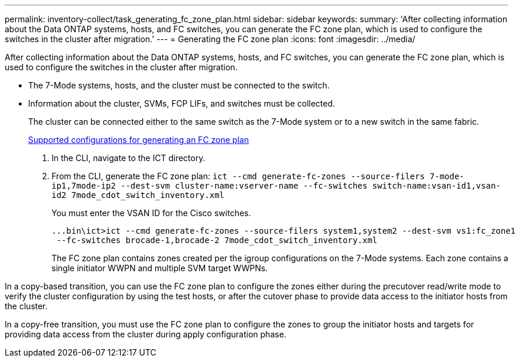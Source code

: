 ---
permalink: inventory-collect/task_generating_fc_zone_plan.html
sidebar: sidebar
keywords: 
summary: 'After collecting information about the Data ONTAP systems, hosts, and FC switches, you can generate the FC zone plan, which is used to configure the switches in the cluster after migration.'
---
= Generating the FC zone plan
:icons: font
:imagesdir: ../media/

[.lead]
After collecting information about the Data ONTAP systems, hosts, and FC switches, you can generate the FC zone plan, which is used to configure the switches in the cluster after migration.

* The 7-Mode systems, hosts, and the cluster must be connected to the switch.
* Information about the cluster, SVMs, FCP LIFs, and switches must be collected.
+
The cluster can be connected either to the same switch as the 7-Mode system or to a new switch in the same fabric.
+
xref:concept_supported_configurations_for_generating_an_fc_zone_plan.adoc[Supported configurations for generating an FC zone plan]

. In the CLI, navigate to the ICT directory.
. From the CLI, generate the FC zone plan: `ict --cmd generate-fc-zones --source-filers 7-mode-ip1,7mode-ip2 --dest-svm cluster-name:vserver-name --fc-switches switch-name:vsan-id1,vsan-id2 7mode_cdot_switch_inventory.xml`
+
You must enter the VSAN ID for the Cisco switches.
+
----
...bin\ict>ict --cmd generate-fc-zones --source-filers system1,system2 --dest-svm vs1:fc_zone1
 --fc-switches brocade-1,brocade-2 7mode_cdot_switch_inventory.xml
----
+
The FC zone plan contains zones created per the igroup configurations on the 7-Mode systems. Each zone contains a single initiator WWPN and multiple SVM target WWPNs.

In a copy-based transition, you can use the FC zone plan to configure the zones either during the precutover read/write mode to verify the cluster configuration by using the test hosts, or after the cutover phase to provide data access to the initiator hosts from the cluster.

In a copy-free transition, you must use the FC zone plan to configure the zones to group the initiator hosts and targets for providing data access from the cluster during apply configuration phase.
